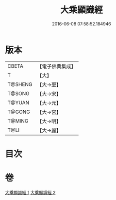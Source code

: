 #+TITLE: 大乘顯識經 
#+DATE: 2016-06-08 07:58:52.184946

* 版本
 |     CBETA|【電子佛典集成】|
 |         T|【大】     |
 |   T@SHENG|【大→聖】   |
 |    T@SONG|【大→宋】   |
 |    T@YUAN|【大→元】   |
 |    T@GONG|【大→宮】   |
 |    T@MING|【大→明】   |
 |      T@LI|【大→麗】   |

* 目次

* 卷
[[file:KR6f0039_001.txt][大乘顯識經 1]]
[[file:KR6f0039_002.txt][大乘顯識經 2]]

